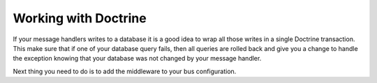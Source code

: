 .. index::
    single: Messenger; Working with Doctrine

Working with Doctrine
=====================

If your message handlers writes to a database it is a good idea to wrap all those
writes in a single Doctrine transaction. This make sure that if one of your database
query fails, then all queries are rolled back and give you a change to handle the
exception knowing that your database was not changed by your message handler.

Next thing you need to do is to add the middleware to your bus configuration.

.. configuration-block::

    .. code-block:: yaml

        # config/packages/messenger.yaml
        framework:
            # ...
            buses:
                messenger.bus.command:
                    middleware:
                        - validation
                        - doctrine_transaction

    .. code-block:: xml

        <!-- config/packages/messenger.xml -->
        <?xml version="1.0" encoding="UTF-8" ?>
        <container xmlns="http://symfony.com/schema/dic/services"
            xmlns:xsi="http://www.w3.org/2001/XMLSchema-instance"
            xmlns:framework="http://symfony.com/schema/dic/symfony"
            xsi:schemaLocation="http://symfony.com/schema/dic/services
                https://symfony.com/schema/dic/services/services-1.0.xsd
                http://symfony.com/schema/dic/symfony
                https://symfony.com/schema/dic/symfony/symfony-1.0.xsd">

            <framework:config>
                <framework:messenger>
                    <framework:bus name="messenger.bus.commands">
                        <framework:middleware id="validation"/>
                        <framework:middleware id="doctrine_transaction"/>
                    <framework:bus>
                </framework:messenger>
            </framework:config>
        </container>

    .. code-block:: php

        // config/packages/messenger.php
        $container->loadFromExtension('framework', [
            'messenger' => [
                'buses' => [
                    'messenger.bus.commands' => [
                        'middleware' => [
                            'validation',
                            'doctrine_transaction',
                        ],
                    ],
                ],
            ],
        ]);

